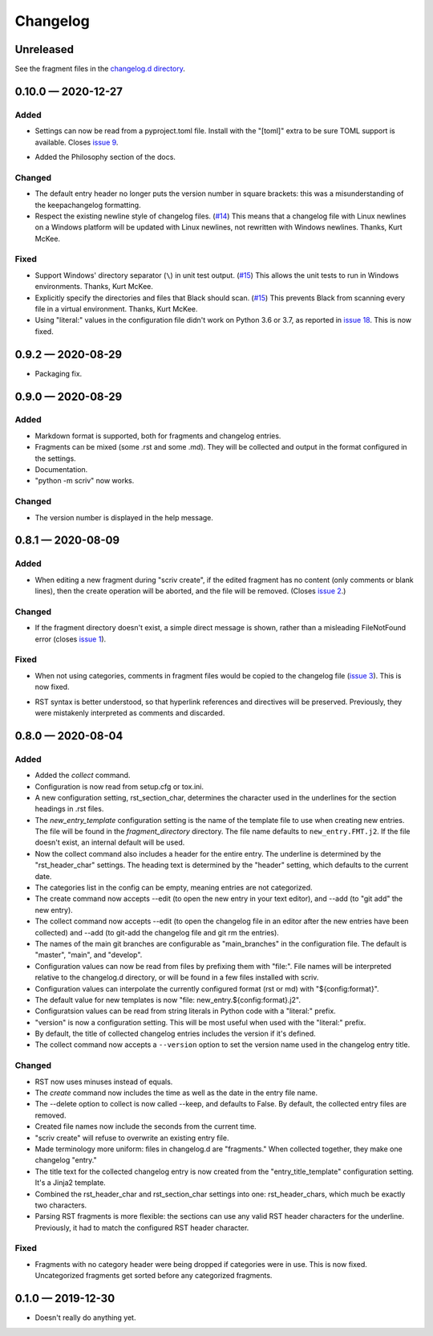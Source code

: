 .. this will be appended to README.rst

Changelog
=========

..
   All enhancements and patches to scriv will be documented
   in this file.  It adheres to the structure of http://keepachangelog.com/ ,
   but in reStructuredText instead of Markdown (for ease of incorporation into
   Sphinx documentation and the PyPI description).

   This project adheres to Semantic Versioning (http://semver.org/).

Unreleased
----------

See the fragment files in the `changelog.d directory`_.

.. _changelog.d directory: https://github.com/nedbat/scriv/tree/master/changelog.d


.. scriv-insert-here

0.10.0 — 2020-12-27
-------------------

Added
.....

- Settings can now be read from a pyproject.toml file.  Install with the
  "[toml]" extra to be sure TOML support is available.  Closes `issue 9`_.

.. _issue 9: https://github.com/nedbat/scriv/issues/9

- Added the Philosophy section of the docs.

Changed
.......

- The default entry header no longer puts the version number in square
  brackets: this was a misunderstanding of the keepachangelog formatting.

- Respect the existing newline style of changelog files. (`#14`_)
  This means that a changelog file with Linux newlines on a Windows platform
  will be updated with Linux newlines, not rewritten with Windows newlines.
  Thanks, Kurt McKee.

.. _#14: https://github.com/nedbat/scriv/issues/14

Fixed
.....

- Support Windows' directory separator (``\``) in unit test output. (`#15`_)
  This allows the unit tests to run in Windows environments. Thanks, Kurt
  McKee.

- Explicitly specify the directories and files that Black should scan. (`#15`_)
  This prevents Black from scanning every file in a virtual environment.
  Thanks, Kurt McKee.

- Using "literal:" values in the configuration file didn't work on Python 3.6
  or 3.7, as reported in `issue 18`_.  This is now fixed.

.. _#15: https://github.com/nedbat/scriv/issues/15
.. _issue 18: https://github.com/nedbat/scriv/issues/18

0.9.2 — 2020-08-29
------------------

- Packaging fix.

0.9.0 — 2020-08-29
------------------

Added
.....

- Markdown format is supported, both for fragments and changelog entries.

- Fragments can be mixed (some .rst and some .md). They will be collected and
  output in the format configured in the settings.

- Documentation.

- "python -m scriv" now works.

Changed
.......

- The version number is displayed in the help message.

0.8.1 — 2020-08-09
------------------

Added
.....

- When editing a new fragment during "scriv create", if the edited fragment has
  no content (only comments or blank lines), then the create operation will be
  aborted, and the file will be removed. (Closes `issue 2`_.)

.. _issue 2: https://github.com/nedbat/scriv/issues/2

Changed
.......

- If the fragment directory doesn't exist, a simple direct message is shown,
  rather than a misleading FileNotFound error (closes `issue 1`_).

.. _issue 1: https://github.com/nedbat/scriv/issues/1

Fixed
.....

- When not using categories, comments in fragment files would be copied to the
  changelog file (`issue 3`_).  This is now fixed.

.. _issue 3: https://github.com/nedbat/scriv/issues/3

- RST syntax is better understood, so that hyperlink references and directives
  will be preserved. Previously, they were mistakenly interpreted as comments
  and discarded.

0.8.0 — 2020-08-04
------------------

Added
.....

- Added the `collect` command.

- Configuration is now read from setup.cfg or tox.ini.

- A new configuration setting, rst_section_char, determines the character used
  in the underlines for the section headings in .rst files.

- The `new_entry_template` configuration setting is the name of the template
  file to use when creating new entries.  The file will be found in the
  `fragment_directory` directory.  The file name defaults to ``new_entry.FMT.j2``.
  If the file doesn't exist, an internal default will be used.

- Now the collect command also includes a header for the entire entry.  The
  underline is determined by the "rst_header_char" settings.  The heading text
  is determined by the "header" setting, which defaults to the current date.

- The categories list in the config can be empty, meaning entries are not
  categorized.

- The create command now accepts --edit (to open the new entry in your text
  editor), and --add (to "git add" the new entry).

- The collect command now accepts --edit (to open the changelog file in an
  editor after the new entries have been collected) and --add (to git-add the
  changelog file and git rm the entries).

- The names of the main git branches are configurable as "main_branches" in the
  configuration file.  The default is "master", "main", and "develop".

- Configuration values can now be read from files by prefixing them with
  "file:".  File names will be interpreted relative to the changelog.d
  directory, or will be found in a few files installed with scriv.

- Configuration values can interpolate the currently configured format (rst or
  md) with "${config:format}".

- The default value for new templates is now
  "file: new_entry.${config:format}.j2".

- Configuratsion values can be read from string literals in Python code with a
  "literal:" prefix.

- "version" is now a configuration setting.  This will be most useful when used
  with the "literal:" prefix.

- By default, the title of collected changelog entries includes the version if
  it's defined.

- The collect command now accepts a ``--version`` option to set the version
  name used in the changelog entry title.

Changed
.......

- RST now uses minuses instead of equals.

- The `create` command now includes the time as well as the date in the entry
  file name.

- The --delete option to collect is now called --keep, and defaults to False.
  By default, the collected entry files are removed.

- Created file names now include the seconds from the current time.

- "scriv create" will refuse to overwrite an existing entry file.

- Made terminology more uniform: files in changelog.d are "fragments."  When
  collected together, they make one changelog "entry."

- The title text for the collected changelog entry is now created from the
  "entry_title_template" configuration setting.  It's a Jinja2 template.

- Combined the rst_header_char and rst_section_char settings into one:
  rst_header_chars, which much be exactly two characters.

- Parsing RST fragments is more flexible: the sections can use any valid RST
  header characters for the underline.  Previously, it had to match the
  configured RST header character.

Fixed
.....

- Fragments with no category header were being dropped if categories were in
  use.  This is now fixed.  Uncategorized fragments get sorted before any
  categorized fragments.


0.1.0 — 2019-12-30
------------------

* Doesn't really do anything yet.
